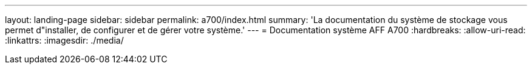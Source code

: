 ---
layout: landing-page 
sidebar: sidebar 
permalink: a700/index.html 
summary: 'La documentation du système de stockage vous permet d"installer, de configurer et de gérer votre système.' 
---
= Documentation système AFF A700
:hardbreaks:
:allow-uri-read: 
:linkattrs: 
:imagesdir: ./media/


